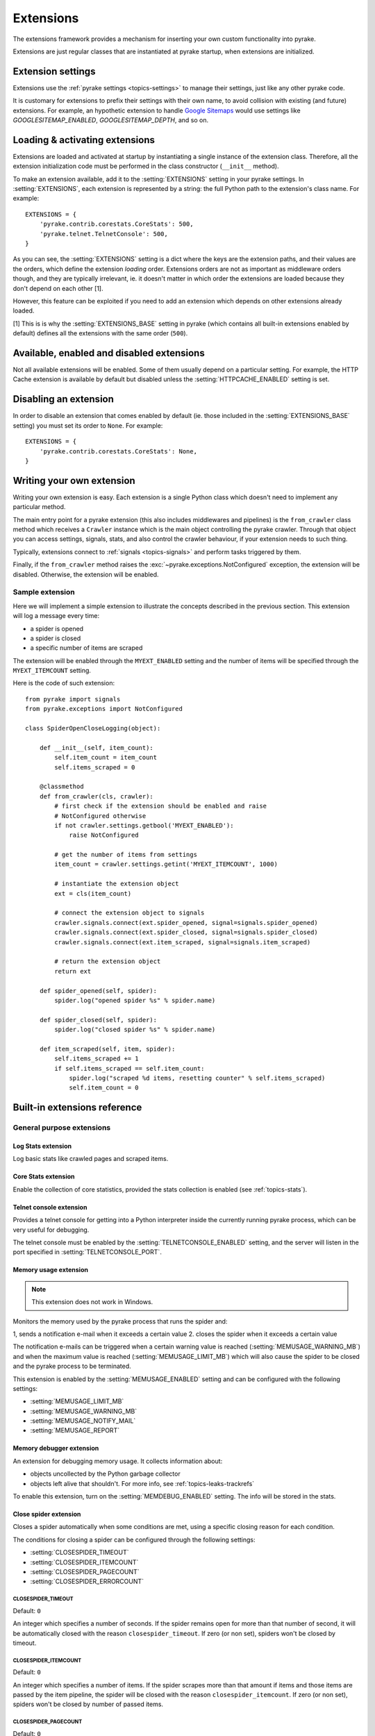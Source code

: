 .. _topics-extensions:

==========
Extensions
==========

The extensions framework provides a mechanism for inserting your own
custom functionality into pyrake. 

Extensions are just regular classes that are instantiated at pyrake startup,
when extensions are initialized.

Extension settings
==================

Extensions use the :ref:`pyrake settings <topics-settings>` to manage their
settings, just like any other pyrake code.

It is customary for extensions to prefix their settings with their own name, to
avoid collision with existing (and future) extensions. For example, an
hypothetic extension to handle `Google Sitemaps`_ would use settings like
`GOOGLESITEMAP_ENABLED`, `GOOGLESITEMAP_DEPTH`, and so on.

.. _Google Sitemaps: http://en.wikipedia.org/wiki/Sitemaps

Loading & activating extensions
===============================

Extensions are loaded and activated at startup by instantiating a single
instance of the extension class. Therefore, all the extension initialization
code must be performed in the class constructor (``__init__`` method).

To make an extension available, add it to the :setting:`EXTENSIONS` setting in
your pyrake settings. In :setting:`EXTENSIONS`, each extension is represented
by a string: the full Python path to the extension's class name. For example::

    EXTENSIONS = {
        'pyrake.contrib.corestats.CoreStats': 500,
        'pyrake.telnet.TelnetConsole': 500,
    }


As you can see, the :setting:`EXTENSIONS` setting is a dict where the keys are
the extension paths, and their values are the orders, which define the
extension *loading* order. Extensions orders are not as important as middleware
orders though, and they are typically irrelevant, ie. it doesn't matter in
which order the extensions are loaded because they don't depend on each other
[1].

However, this feature can be exploited if you need to add an extension which
depends on other extensions already loaded.

[1] This is is why the :setting:`EXTENSIONS_BASE` setting in pyrake (which
contains all built-in extensions enabled by default) defines all the extensions
with the same order (``500``).

Available, enabled and disabled extensions
==========================================

Not all available extensions will be enabled. Some of them usually depend on a
particular setting. For example, the HTTP Cache extension is available by default
but disabled unless the :setting:`HTTPCACHE_ENABLED` setting is set.

Disabling an extension
======================

In order to disable an extension that comes enabled by default (ie. those
included in the :setting:`EXTENSIONS_BASE` setting) you must set its order to
``None``. For example::

    EXTENSIONS = {
        'pyrake.contrib.corestats.CoreStats': None,
    }

Writing your own extension
==========================

Writing your own extension is easy. Each extension is a single Python class
which doesn't need to implement any particular method. 

The main entry point for a pyrake extension (this also includes middlewares and
pipelines) is the ``from_crawler`` class method which receives a
``Crawler`` instance which is the main object controlling the pyrake crawler.
Through that object you can access settings, signals, stats, and also control
the crawler behaviour, if your extension needs to such thing.

Typically, extensions connect to :ref:`signals <topics-signals>` and perform
tasks triggered by them.

Finally, if the ``from_crawler`` method raises the
:exc:`~pyrake.exceptions.NotConfigured` exception, the extension will be
disabled. Otherwise, the extension will be enabled.

Sample extension
----------------

Here we will implement a simple extension to illustrate the concepts described
in the previous section. This extension will log a message every time:

* a spider is opened
* a spider is closed
* a specific number of items are scraped

The extension will be enabled through the ``MYEXT_ENABLED`` setting and the
number of items will be specified through the ``MYEXT_ITEMCOUNT`` setting.

Here is the code of such extension::

    from pyrake import signals
    from pyrake.exceptions import NotConfigured

    class SpiderOpenCloseLogging(object):

        def __init__(self, item_count):
            self.item_count = item_count
            self.items_scraped = 0

        @classmethod
        def from_crawler(cls, crawler):
            # first check if the extension should be enabled and raise
            # NotConfigured otherwise
            if not crawler.settings.getbool('MYEXT_ENABLED'):
                raise NotConfigured

            # get the number of items from settings
            item_count = crawler.settings.getint('MYEXT_ITEMCOUNT', 1000)

            # instantiate the extension object
            ext = cls(item_count)

            # connect the extension object to signals
            crawler.signals.connect(ext.spider_opened, signal=signals.spider_opened)
            crawler.signals.connect(ext.spider_closed, signal=signals.spider_closed)
            crawler.signals.connect(ext.item_scraped, signal=signals.item_scraped)

            # return the extension object 
            return ext

        def spider_opened(self, spider):
            spider.log("opened spider %s" % spider.name)

        def spider_closed(self, spider):
            spider.log("closed spider %s" % spider.name)

        def item_scraped(self, item, spider):
            self.items_scraped += 1
            if self.items_scraped == self.item_count:
                spider.log("scraped %d items, resetting counter" % self.items_scraped)
                self.item_count = 0

.. _topics-extensions-ref:

Built-in extensions reference
=============================

General purpose extensions
--------------------------

Log Stats extension
~~~~~~~~~~~~~~~~~~~

.. module:: pyrake.contrib.logstats
   :synopsis: Basic stats logging

.. class:: LogStats

Log basic stats like crawled pages and scraped items.

Core Stats extension
~~~~~~~~~~~~~~~~~~~~

.. module:: pyrake.contrib.corestats
   :synopsis: Core stats collection

.. class:: CoreStats

Enable the collection of core statistics, provided the stats collection is
enabled (see :ref:`topics-stats`).

.. _topics-extensions-ref-telnetconsole:

Telnet console extension
~~~~~~~~~~~~~~~~~~~~~~~~

.. module:: pyrake.telnet
   :synopsis: Telnet console 

.. class:: pyrake.telnet.TelnetConsole

Provides a telnet console for getting into a Python interpreter inside the
currently running pyrake process, which can be very useful for debugging. 

The telnet console must be enabled by the :setting:`TELNETCONSOLE_ENABLED`
setting, and the server will listen in the port specified in
:setting:`TELNETCONSOLE_PORT`.

.. _topics-extensions-ref-memusage:

Memory usage extension
~~~~~~~~~~~~~~~~~~~~~~

.. module:: pyrake.contrib.memusage
   :synopsis: Memory usage extension

.. class:: pyrake.contrib.memusage.MemoryUsage

.. note:: This extension does not work in Windows.

Monitors the memory used by the pyrake process that runs the spider and:

1, sends a notification e-mail when it exceeds a certain value
2. closes the spider when it exceeds a certain value

The notification e-mails can be triggered when a certain warning value is
reached (:setting:`MEMUSAGE_WARNING_MB`) and when the maximum value is reached
(:setting:`MEMUSAGE_LIMIT_MB`) which will also cause the spider to be closed
and the pyrake process to be terminated.

This extension is enabled by the :setting:`MEMUSAGE_ENABLED` setting and
can be configured with the following settings:

* :setting:`MEMUSAGE_LIMIT_MB`
* :setting:`MEMUSAGE_WARNING_MB`
* :setting:`MEMUSAGE_NOTIFY_MAIL`
* :setting:`MEMUSAGE_REPORT`

Memory debugger extension
~~~~~~~~~~~~~~~~~~~~~~~~~

.. module:: pyrake.contrib.memdebug
   :synopsis: Memory debugger extension

.. class:: pyrake.contrib.memdebug.MemoryDebugger

An extension for debugging memory usage. It collects information about:

* objects uncollected by the Python garbage collector
* objects left alive that shouldn't. For more info, see :ref:`topics-leaks-trackrefs`

To enable this extension, turn on the :setting:`MEMDEBUG_ENABLED` setting. The
info will be stored in the stats.

Close spider extension
~~~~~~~~~~~~~~~~~~~~~~

.. module:: pyrake.contrib.closespider
   :synopsis: Close spider extension

.. class:: pyrake.contrib.closespider.CloseSpider

Closes a spider automatically when some conditions are met, using a specific
closing reason for each condition.

The conditions for closing a spider can be configured through the following
settings:

* :setting:`CLOSESPIDER_TIMEOUT`
* :setting:`CLOSESPIDER_ITEMCOUNT`
* :setting:`CLOSESPIDER_PAGECOUNT`
* :setting:`CLOSESPIDER_ERRORCOUNT`

.. setting:: CLOSESPIDER_TIMEOUT

CLOSESPIDER_TIMEOUT
"""""""""""""""""""

Default: ``0``

An integer which specifies a number of seconds. If the spider remains open for
more than that number of second, it will be automatically closed with the
reason ``closespider_timeout``. If zero (or non set), spiders won't be closed by
timeout.

.. setting:: CLOSESPIDER_ITEMCOUNT

CLOSESPIDER_ITEMCOUNT
"""""""""""""""""""""

Default: ``0``

An integer which specifies a number of items. If the spider scrapes more than
that amount if items and those items are passed by the item pipeline, the
spider will be closed with the reason ``closespider_itemcount``. If zero (or
non set), spiders won't be closed by number of passed items.

.. setting:: CLOSESPIDER_PAGECOUNT

CLOSESPIDER_PAGECOUNT
"""""""""""""""""""""

.. versionadded:: 0.11

Default: ``0``

An integer which specifies the maximum number of responses to crawl. If the spider
crawls more than that, the spider will be closed with the reason
``closespider_pagecount``. If zero (or non set), spiders won't be closed by
number of crawled responses.

.. setting:: CLOSESPIDER_ERRORCOUNT

CLOSESPIDER_ERRORCOUNT
""""""""""""""""""""""

.. versionadded:: 0.11

Default: ``0``

An integer which specifies the maximum number of errors to receive before
closing the spider. If the spider generates more than that number of errors,
it will be closed with the reason ``closespider_errorcount``. If zero (or non
set), spiders won't be closed by number of errors.

StatsMailer extension
~~~~~~~~~~~~~~~~~~~~~

.. module:: pyrake.contrib.statsmailer
   :synopsis: StatsMailer extension

.. class:: pyrake.contrib.statsmailer.StatsMailer

This simple extension can be used to send a notification e-mail every time a
domain has finished scraping, including the pyrake stats collected. The email
will be sent to all recipients specified in the :setting:`STATSMAILER_RCPTS`
setting.

.. module:: pyrake.contrib.debug
   :synopsis: Extensions for debugging pyrake

Debugging extensions
--------------------

Stack trace dump extension
~~~~~~~~~~~~~~~~~~~~~~~~~~

.. class:: pyrake.contrib.debug.StackTraceDump

Dumps information about the running process when a `SIGQUIT`_ or `SIGUSR2`_
signal is received. The information dumped is the following:

1. engine status (using ``pyrake.utils.engine.get_engine_status()``)
2. live references (see :ref:`topics-leaks-trackrefs`)
3. stack trace of all threads

After the stack trace and engine status is dumped, the pyrake process continues
running normally.

This extension only works on POSIX-compliant platforms (ie. not Windows),
because the `SIGQUIT`_ and `SIGUSR2`_ signals are not available on Windows.

There are at least two ways to send pyrake the `SIGQUIT`_ signal:

1. By pressing Ctrl-\ while a pyrake process is running (Linux only?)
2. By running this command (assuming ``<pid>`` is the process id of the pyrake
   process)::

    kill -QUIT <pid>

.. _SIGUSR2: http://en.wikipedia.org/wiki/SIGUSR1_and_SIGUSR2
.. _SIGQUIT: http://en.wikipedia.org/wiki/SIGQUIT

Debugger extension
~~~~~~~~~~~~~~~~~~

.. class:: pyrake.contrib.debug.Debugger

Invokes a `Python debugger`_ inside a running pyrake process when a `SIGUSR2`_
signal is received. After the debugger is exited, the pyrake process continues
running normally.

For more info see `Debugging in Python`.

This extension only works on POSIX-compliant platforms (ie. not Windows).

.. _Python debugger: http://docs.python.org/library/pdb.html
.. _Debugging in Python: http://www.ferg.org/papers/debugging_in_python.html
